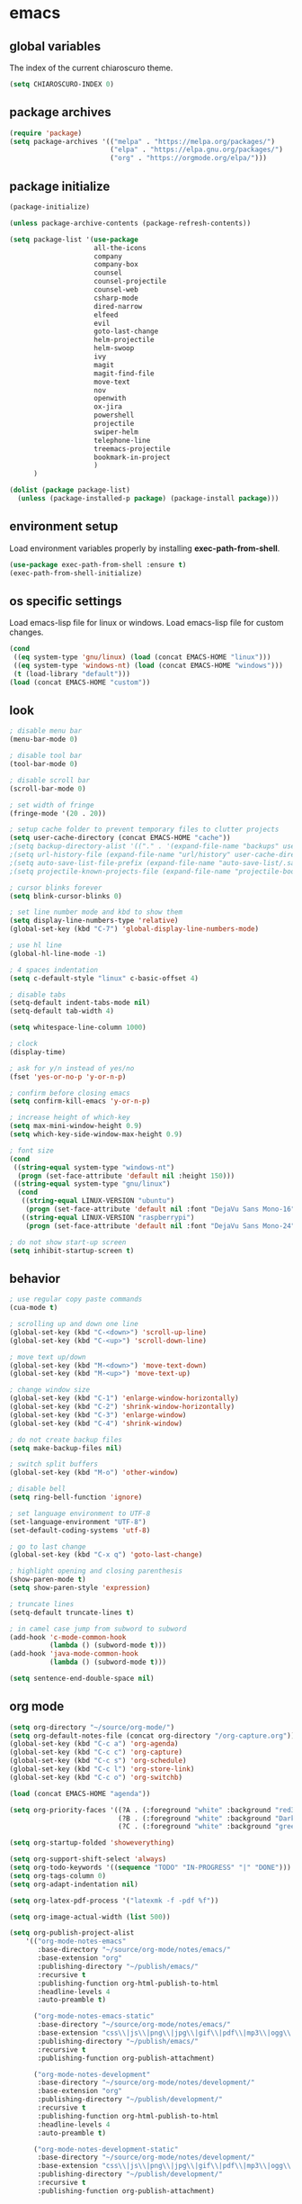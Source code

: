 * emacs
** global variables
The index of the current chiaroscuro theme.
#+BEGIN_SRC emacs-lisp
  (setq CHIAROSCURO-INDEX 0)
#+END_SRC
** package archives
#+BEGIN_SRC emacs-lisp
  (require 'package)
  (setq package-archives '(("melpa" . "https://melpa.org/packages/")
                           ("elpa" . "https://elpa.gnu.org/packages/")
                           ("org" . "https://orgmode.org/elpa/")))
#+END_SRC
** package initialize
#+BEGIN_SRC emacs-lisp
  (package-initialize)

  (unless package-archive-contents (package-refresh-contents))

  (setq package-list '(use-package
                       all-the-icons
                       company
                       company-box
                       counsel
                       counsel-projectile
                       counsel-web
                       csharp-mode
                       dired-narrow
                       elfeed
                       evil
                       goto-last-change
                       helm-projectile
                       helm-swoop
                       ivy
                       magit
                       magit-find-file
                       move-text
                       nov
                       openwith
                       ox-jira
                       powershell
                       projectile
                       swiper-helm
                       telephone-line
                       treemacs-projectile
                       bookmark-in-project
                       )
        )

  (dolist (package package-list)
    (unless (package-installed-p package) (package-install package)))
#+END_SRC
** environment setup
Load environment variables properly by installing *exec-path-from-shell*.
#+BEGIN_SRC emacs-lisp
  (use-package exec-path-from-shell :ensure t)
  (exec-path-from-shell-initialize)
#+END_SRC
** os specific settings
Load emacs-lisp file for linux or windows.
Load emacs-lisp file for custom changes.
#+BEGIN_SRC emacs-lisp
  (cond
   ((eq system-type 'gnu/linux) (load (concat EMACS-HOME "linux")))
   ((eq system-type 'windows-nt) (load (concat EMACS-HOME "windows")))
   (t (load-library "default")))
  (load (concat EMACS-HOME "custom"))
#+END_SRC
** look
#+BEGIN_SRC emacs-lisp
  ; disable menu bar
  (menu-bar-mode 0)

  ; disable tool bar
  (tool-bar-mode 0)

  ; disable scroll bar
  (scroll-bar-mode 0)

  ; set width of fringe
  (fringe-mode '(20 . 20))

  ; setup cache folder to prevent temporary files to clutter projects
  (setq user-cache-directory (concat EMACS-HOME "cache"))
  ;(setq backup-directory-alist '(("." . '(expand-file-name "backups" user-cache-directory))))
  ;(setq url-history-file (expand-file-name "url/history" user-cache-directory))
  ;(setq auto-save-list-file-prefix (expand-file-name "auto-save-list/.saves-" user-cache-directory))
  ;(setq projectile-known-projects-file (expand-file-name "projectile-bookmarks.eld" user-cache-directory))

  ; cursor blinks forever
  (setq blink-cursor-blinks 0)

  ; set line number mode and kbd to show them
  (setq display-line-numbers-type 'relative)
  (global-set-key (kbd "C-7") 'global-display-line-numbers-mode)

  ; use hl line
  (global-hl-line-mode -1)

  ; 4 spaces indentation
  (setq c-default-style "linux" c-basic-offset 4)

  ; disable tabs
  (setq-default indent-tabs-mode nil)
  (setq-default tab-width 4)

  (setq whitespace-line-column 1000)

  ; clock
  (display-time)

  ; ask for y/n instead of yes/no
  (fset 'yes-or-no-p 'y-or-n-p)

  ; confirm before closing emacs
  (setq confirm-kill-emacs 'y-or-n-p)

  ; increase height of which-key
  (setq max-mini-window-height 0.9)
  (setq which-key-side-window-max-height 0.9)

  ; font size
  (cond
   ((string-equal system-type "windows-nt")
    (progn (set-face-attribute 'default nil :height 150)))
   ((string-equal system-type "gnu/linux")
    (cond
     ((string-equal LINUX-VERSION "ubuntu")
      (progn (set-face-attribute 'default nil :font "DejaVu Sans Mono-16")))
     ((string-equal LINUX-VERSION "raspberrypi")
      (progn (set-face-attribute 'default nil :font "DejaVu Sans Mono-24"))))))

  ; do not show start-up screen
  (setq inhibit-startup-screen t)
#+END_SRC
** behavior
#+BEGIN_SRC emacs-lisp
  ; use regular copy paste commands
  (cua-mode t)

  ; scrolling up and down one line
  (global-set-key (kbd "C-<down>") 'scroll-up-line)
  (global-set-key (kbd "C-<up>") 'scroll-down-line)

  ; move text up/down
  (global-set-key (kbd "M-<down>") 'move-text-down)
  (global-set-key (kbd "M-<up>") 'move-text-up)

  ; change window size
  (global-set-key (kbd "C-1") 'enlarge-window-horizontally)
  (global-set-key (kbd "C-2") 'shrink-window-horizontally)
  (global-set-key (kbd "C-3") 'enlarge-window)
  (global-set-key (kbd "C-4") 'shrink-window)

  ; do not create backup files
  (setq make-backup-files nil)

  ; switch split buffers
  (global-set-key (kbd "M-o") 'other-window)

  ; disable bell
  (setq ring-bell-function 'ignore)

  ; set language environment to UTF-8
  (set-language-environment "UTF-8")
  (set-default-coding-systems 'utf-8)

  ; go to last change
  (global-set-key (kbd "C-x q") 'goto-last-change)

  ; highlight opening and closing parenthesis
  (show-paren-mode t)
  (setq show-paren-style 'expression)

  ; truncate lines
  (setq-default truncate-lines t)

  ; in camel case jump from subword to subword
  (add-hook 'c-mode-common-hook
            (lambda () (subword-mode t)))
  (add-hook 'java-mode-common-hook
            (lambda () (subword-mode t)))

  (setq sentence-end-double-space nil)
#+END_SRC
** org mode
#+BEGIN_SRC emacs-lisp
  (setq org-directory "~/source/org-mode/")
  (setq org-default-notes-file (concat org-directory "/org-capture.org"))
  (global-set-key (kbd "C-c a") 'org-agenda)
  (global-set-key (kbd "C-c c") 'org-capture)
  (global-set-key (kbd "C-c s") 'org-schedule)
  (global-set-key (kbd "C-c l") 'org-store-link)
  (global-set-key (kbd "C-c o") 'org-switchb)

  (load (concat EMACS-HOME "agenda"))

  (setq org-priority-faces '((?A . (:foreground "white" :background "red3"        :weight 'bold))
                             (?B . (:foreground "white" :background "DarkOrange1" :weight 'bold))
                             (?C . (:foreground "white" :background "green4"      :weight 'bold))))

  (setq org-startup-folded 'showeverything)

  (setq org-support-shift-select 'always)
  (setq org-todo-keywords '((sequence "TODO" "IN-PROGRESS" "|" "DONE")))
  (setq org-tags-column 0)
  (setq org-adapt-indentation nil)

  (setq org-latex-pdf-process '("latexmk -f -pdf %f"))

  (setq org-image-actual-width (list 500))

  (setq org-publish-project-alist
      '(("org-mode-notes-emacs"
         :base-directory "~/source/org-mode/notes/emacs/"
         :base-extension "org"
         :publishing-directory "~/publish/emacs/"
         :recursive t
         :publishing-function org-html-publish-to-html
         :headline-levels 4
         :auto-preamble t)

        ("org-mode-notes-emacs-static"
         :base-directory "~/source/org-mode/notes/emacs/"
         :base-extension "css\\|js\\|png\\|jpg\\|gif\\|pdf\\|mp3\\|ogg\\|swf"
         :publishing-directory "~/publish/emacs/"
         :recursive t
         :publishing-function org-publish-attachment)

        ("org-mode-notes-development"
         :base-directory "~/source/org-mode/notes/development/"
         :base-extension "org"
         :publishing-directory "~/publish/development/"
         :recursive t
         :publishing-function org-html-publish-to-html
         :headline-levels 4
         :auto-preamble t)

        ("org-mode-notes-development-static"
         :base-directory "~/source/org-mode/notes/development/"
         :base-extension "css\\|js\\|png\\|jpg\\|gif\\|pdf\\|mp3\\|ogg\\|swf"
         :publishing-directory "~/publish/development/"
         :recursive t
         :publishing-function org-publish-attachment)

        ("org" :components ("org-mode-notes-emacs"
                            "org-mode-notes-emacs-static"
                            "org-mode-notes-development"
                            "org-mode-notes-development-static"))))
#+END_SRC
** evil
#+BEGIN_SRC emacs-lisp
  (use-package evil)
  (require 'evil)
  (evil-mode 1)

  (evil-set-initial-state 'Info-mode 'emacs)
  (setq-default evil-default-state 'emacs)

  (use-package telephone-line)
  (require 'telephone-line)

  (setq telephone-line-primary-left-separator    'telephone-line-flat
        telephone-line-secondary-left-separator  'telephone-line-flat
        telephone-line-primary-right-separator   'telephone-line-flat
        telephone-line-secondary-right-separator 'telephone-line-flat)

  (setq telephone-line-evil-use-short-tag t)

  (setq telephone-line-lhs
      '((evil  . (telephone-line-evil-tag-segment))
        (nil   . (telephone-line-buffer-segment))
        (nil   . (telephone-line-vc-segment
                  telephone-line-erc-modified-channels-segment))
        (nil   . (telephone-line-projectile-segment))))

  (setq telephone-line-rhs
      '((nil   . (telephone-line-misc-info-segment))
        (nil   . (telephone-line-major-mode-segment))
        (nil   . (telephone-line-airline-position-segment))))

  ; all configurations must be set before this line
  ; https://github.com/dbordak/telephone-line/blob/master/examples.org
  (telephone-line-mode 1)
#+END_SRC
** mode line
#+BEGIN_SRC emacs-lisp
  (require 'hide-mode-line)
#+END_SRC
** projectile
#+BEGIN_SRC emacs-lisp
  (use-package projectile)

  (unless (package-installed-p 'projectile)
  (package-install 'projectile))

  (require 'projectile)
  (setq projectile-indexing-method 'alien)
  (projectile-global-mode)
  (projectile-mode t)
  (global-set-key (kbd "C-x p") 'helm-projectile-switch-project)
  (global-set-key (kbd "C-x o") 'helm-projectile-find-file)
  (define-key projectile-mode-map (kbd "C-c p") 'projectile-command-map)
#+END_SRC
** helm
#+BEGIN_SRC emacs-lisp
  (use-package helm
    :ensure t
    :init
    (helm-mode t)
    (progn (setq helm-buffers-fuzzy-matching t))
    :bind
    (("M-x" . helm-M-x))
    (("C-c k r" . helm-show-kill-ring))
    (("C-c h" . helm-grep-do-git-grep))
    (("C-r"   . helm-swoop))
    (("C-c b" . helm-buffers-list))
    (("C-c r" . helm-bookmarks))
    (("C-c i" . helm-mini))
    (("C-c q" . helm-info)))
#+END_SRC
** helm-projectile
#+BEGIN_SRC emacs-lisp
  (require 'helm-projectile)
  (helm-projectile-on)
#+END_SRC
** dired
#+BEGIN_SRC emacs-lisp
  ; dired move up folder with "b"
  (add-hook 'dired-mode-hook
            (lambda ()
              (define-key dired-mode-map (kbd "b")
                          (lambda () (interactive) (find-alternate-file "..")))))

  (use-package dired-narrow
    :ensure t
    :config
    (bind-key "C-x f" #'dired-narrow-fuzzy))
  (require 'dired-narrow)
#+END_SRC
** lsp
*** Company
Complete anything aka Company provides auto-completion.
Company-capf is enabled by default when you start LSP on a project.
You can also invoke ~M-x company-capf~ to enable capf (completion at point function).
#+BEGIN_SRC emacs-lisp
  (use-package company
    :ensure t)
  (use-package company-box
    :ensure t)
  (company-mode t)
  (require 'company-box)
  (add-hook 'company-mode-hook 'company-box-mode)

;  (setq company-box-backends-colors
;  '((company-yasnippet . (:all "red" :selected (:background "red" :foreground "black")))))

  (setq company-box-backends-colors
  '((company-yasnippet . (:all ,text-2 :selected (:background "green" :foreground ,text-3)))))
#+END_SRC
*** Yasnippet
Yasnippet is a template system for Emacs.
It allows you to type abbreviation and complete the associated text.
#+BEGIN_SRC emacs-lisp
  (use-package yasnippet
    :config (yas-global-mode))
  (use-package yasnippet-snippets
    :ensure t)
  (setq yas-snippet-dirs '("~/.emacs.d/snippets"))
#+END_SRC

E.g. In java mode, if you type ~pr~ and hit ~<TAB>~ it should complete to ~System.out.println("text");~

To create a new snippet you can use ~yas-new-snippet~ command.
*** FlyCheck
FlyCheck checks for errors in code at run-time.
#+BEGIN_SRC emacs-lisp
  (use-package flycheck
    :ensure t
    :init (global-flycheck-mode))
#+END_SRC
*** Dap Mode
Emacs Debug Adapter Protocol aka DAP Mode allows us to debug your program.
Below we will integrate ~dap-mode~ with ~dap-hydra~.
~Dap-hydra~ shows keys you can use to enable various options and jump through code at runtime.
After we install dap-mode we will also install ~dap-java~.
#+BEGIN_SRC emacs-lisp
  (use-package dap-mode
    :ensure t
    :after (lsp-mode)
    :functions dap-hydra/nil
    :config
    (require 'dap-java)
    :bind (:map lsp-mode-map
                ("<f5>" . dap-debug)
                ("M-<f5>" . dap-hydra))
    :hook ((dap-mode . dap-ui-mode)
           (dap-session-created . (lambda (&_rest) (dap-hydra)))
           (dap-terminated . (lambda (&_rest) (dap-hydra/nil)))))

  (use-package dap-java :ensure nil)
#+END_SRC
*** Treemacs
Treemacs provides UI elements used for LSP UI.
Let's install lsp-treemacs and its dependency treemacs.
We will also assign ~M-9~ to show error list.
#+BEGIN_SRC emacs-lisp
  (use-package lsp-treemacs
    :after (lsp-mode treemacs)
    :ensure t
    :commands lsp-treemacs-errors-list
    :bind (:map lsp-mode-map
                ("M-9" . lsp-treemacs-errors-list)))

  (use-package treemacs
    :ensure t
    :commands (treemacs)
    :after (lsp-mode))

  (setq treemacs-no-png-images t)
  (treemacs-project-follow-mode t)
#+END_SRC
*** LSP UI
LSP UI is used in various packages that require UI elements in LSP.
E.g. ~lsp-ui-flycheck-list~ opens a window where you can see various coding errors while you code.
You can use ~C-c l T~ to toggle several UI elements.
We have also remapped some of the xref-find functions, so that we can easily jump around between symbols using ~M-.~, ~M-,~ and ~M-?~ keys.
#+BEGIN_SRC emacs-lisp
  (use-package lsp-ui
    :ensure t
    :after (lsp-mode)
    :bind (:map lsp-ui-mode-map
                ([remap xref-find-definitions] . lsp-ui-peek-find-definitions)
                ([remap xref-find-references] . lsp-ui-peek-find-references))
    :init (setq lsp-ui-doc-delay 1.5
                lsp-ui-doc-position 'bottom
                lsp-ui-doc-max-width 100))
#+END_SRC
Go through this [[https://github.com/emacs-lsp/lsp-ui/blob/master/lsp-ui-doc.el][link]] to see what other parameters are provided.
*** Helm LSP
Helm-lsp provides various functionality to work with the code.
E.g. code actions like adding *getter, setter, toString*, refactoring etc.
You can use ~helm-lsp-workspace-symbol~ to find various symbols (classes) within your workspace.
LSP's built in symbol explorer uses ~xref-find-apropos~ to provide symbol navigation.
Below we will replace that with helm version.
After that you can use ~C-c l g a~ to find workspace symbols in a more intuitive way.
#+BEGIN_SRC emacs-lisp
  (use-package helm-lsp
    :ensure t
    :after (lsp-mode)
    :commands (helm-lsp-workspace-symbol)
    :init (define-key lsp-mode-map [remap xref-find-apropos] #'helm-lsp-workspace-symbol))
#+END_SRC
*** Install LSP Package
Let's install the main package for lsp.
Here we will integrate lsp with which-key.
This way, when we type the prefix key ~C-c l~ we get additional help for completing the command.
#+BEGIN_SRC emacs-lisp
  (use-package lsp-mode
    :ensure t
    :hook ((lsp-mode . lsp-enable-which-key-integration)
           (java-mode . #'lsp-deferred))
    :init (setq lsp-keymap-prefix "C-c l"              ; this is for which-key integration documentation, need to use lsp-mode-map
                lsp-enable-file-watchers nil
                read-process-output-max (* 1024 1024)  ; 1 mb
                lsp-completion-provider :capf
                lsp-idle-delay 0.500)
    :config (setq lsp-intelephense-multi-root nil) ; don't scan unnecessary projects
    (with-eval-after-load 'lsp-intelephense
      (setf (lsp--client-multi-root (gethash 'iph lsp-clients)) nil))
    (define-key lsp-mode-map (kbd "C-c l") lsp-command-map))
#+END_SRC
You can start LSP server in a java project by using ~C-c l s s~.
Once you type ~C-c l~ ~which-key~ package should guide you through rest of the options.
In above setting I have added some memory management settings as suggested in [[https://emacs-lsp.github.io/lsp-mode/page/performance/][this guide]].
Change them to higher numbers, if you find *lsp-mode* sluggish in your computer.
*** LSP Java
This is the package that handles server installation and session management.
#+BEGIN_SRC  emacs-lisp
  (use-package lsp-java
    :ensure t
    :config (add-hook 'java-mode-hook 'lsp))

  (require 'lsp-java)
  (add-hook 'java-mode-hook #'lsp)

  (condition-case nil
      (require 'use-package)
    (file-error
     (require 'package)
     (add-to-list 'package-archives '("melpa" . "http://melpa.org/packages/"))
     (package-initialize)
     (package-refresh-contents)
     (package-install 'use-package)
     (setq use-package-always-ensure t)
     (require 'use-package)))

  (use-package projectile)
  (use-package flycheck)
  (use-package yasnippet :config (yas-global-mode))

  (use-package lsp-mode
    :hook ((lsp-mode . lsp-enable-which-key-integration))
    :config (setq lsp-completion-enable-additional-text-edit nil))
  (use-package hydra)
  (use-package company)
  (use-package company-box)
  (use-package lsp-ui)
  (use-package which-key :config (which-key-mode))
  (use-package lsp-java :config (add-hook 'java-mode-hook 'lsp))
  (use-package dap-mode :after lsp-mode :config (dap-auto-configure-mode))
  (use-package dap-java :ensure nil)
  (use-package helm-lsp)
  (use-package helm
    :config (helm-mode))
  (use-package lsp-treemacs)

  ; show nice unit test results
  (add-hook 'compilation-filter-hook
            (lambda() (ansi-color-apply-on-region (point-min) (point-max))))
#+END_SRC

#+BEGIN_SRC  emacs-lisp
  (setq lsp-print-io t)

  ; https://emacs-lsp.github.io/lsp-mode/tutorials/how-to-turn-off/
  (setq lsp-modeline-code-actions-enable nil)
  (setq lsp-headerline-breadcrumb-enable nil)
#+END_SRC
** lsp c++
#+BEGIN_SRC emacs-lisp
  (use-package lsp-mode
    :hook ((c++-mode . lsp)))
  (use-package lsp-ui
    :commands lsp-ui-mode)
#+END_SRC
** lsp python
#+BEGIN_SRC emacs-lisp
  (use-package lsp-mode
    :hook ((python-mode . lsp)))
  (use-package lsp-ui
    :commands lsp-ui-mode)
#+END_SRC
** bookmarks
#+BEGIN_SRC emacs-lisp
  (use-package bm
    :ensure t
    :demand t
    :init (setq bm-restore-repository-on-load t) ; restore on load (even before you require bm)
    :config
    (setq bm-cycle-all-buffers nil) ; Allow cross-buffer 'next'
    (setq bm-repository-file "~/.emacs.d/bm-repository") ; where to store persistant files
    (setq-default bm-buffer-persistence t) ; save bookmarks
    (add-hook 'after-init-hook 'bm-repository-load) ; Loading the repository from file when on start up.
    (add-hook 'kill-buffer-hook #'bm-buffer-save) ; Saving bookmarks
    (add-hook 'kill-emacs-hook #'(lambda nil
                                   (bm-buffer-save-all)
                                   (bm-repository-save))) ; Saving the repository to file when on exit. kill-buffer-hook is not called when Emacs is killed, so we must save all bookmarks first.
    (add-hook 'after-save-hook #'bm-buffer-save) ; The 'after-save-hook' is not necessary to use to achieve persistence, but it makes the bookmark data in repository more in sync with the file state.
    (add-hook 'find-file-hooks   #'bm-buffer-restore) ; Restoring bookmarks
    (add-hook 'after-revert-hook #'bm-buffer-restore) ; Restoring bookmarks
    (add-hook 'vc-before-checkin-hook #'bm-buffer-save)
    ; The 'after-revert-hook' is not necessary to use to achieve persistence,
    ; but it makes the bookmark data in repository more in sync with the file
    ; state. This hook might cause trouble when using packages
    ; that automatically reverts the buffer (like vc after a check-in).
    ; This can easily be avoided if the package provides a hook that is
    ; called before the buffer is reverted (like `vc-before-checkin-hook').
    ; Then new bookmarks can be saved before the buffer is reverted.
    ; Make sure bookmarks is saved before check-in (and revert-buffer)
    :bind (("C-%" . bm-next)
           ;("C-^" . bm-previous)
           ("C-&" . bm-show-all)))
  (require 'helm-bm)
  (global-set-key (kbd "C-*") 'helm-bm)
  (global-set-key (kbd "C-!") 'bookmark-bmenu-list)
  (global-set-key (kbd "C-$") 'my:set-bookmark)
  (global-set-key (kbd "C-(") 'my:remove-bookmarks)

  (defun my:set-bookmark()
    (interactive)
    (bm-toggle)
    ;(bookmark-delete 'get-buffer)
    (bookmark-set ""))

  (defun my:remove-bookmarks()
    (interactive)
    ;(bookmark-delete-all)
    (bm-remove-all-all-buffers))

  (use-package bookmark-in-project
    :commands (bookmark-in-project-jump
               bookmark-in-project-jump-next
               bookmark-in-project-jump-previous
               bookmark-in-project-delete-all)

    ;; Example key bindings.
    :bind (("M-n" . bookmark-in-project-jump-next)
           ("M-p" . bookmark-in-project-jump-previous)
           ("M-*" . bookmark-in-project-toggle)
           ("M-b" . bookmark-in-project-jump)))
#+END_SRC
** magit
#+BEGIN_SRC emacs-lisp
  (use-package magit)
  (use-package magit-find-file)
  (with-eval-after-load 'magit-mode
    (add-hook 'after-save-hook 'magit-after-save-refresh-status t))

;  (setq magit-display-buffer-function
;        (lambda (buffer)
;          (display-buffer buffer '(display-buffer-same-window))))

;  (defun magit-display-buffer-traditional (buffer)
;    "Display BUFFER the way this has traditionally been done."
;    (display-buffer
;     buffer (if (and (derived-mode-p 'magit-mode)
;                     (not (memq (with-current-buffer buffer major-mode)
;                                '(magit-process-mode
;                                  magit-revision-mode
;                                  magit-diff-mode
;                                  magit-stash-mode))))
;                                  ;magit-status-mode))))
;                '(display-buffer-same-window)
;              nil)))
#+END_SRC
** eww
#+BEGIN_SRC emacs-lisp
  (setq browse-url-browser-function 'eww-browse-url ; Use eww as the default browser
        shr-use-fonts  nil ; No special fonts
        shr-use-colors nil ; No colors
        eww-search-prefix "https://wiby.me/?q=") ; Use another engine for searching
 #+END_SRC
** company
#+BEGIN_SRC emacs-lisp
  (add-hook 'after-init-hook 'global-company-mode)
#+END_SRC
** nov
#+BEGIN_SRC emacs-lisp
  (defun my:nov-visual-line-mode()
    (interactive)
    (visual-line-mode))

  (add-hook 'nov-mode-hook 'my:nov-visual-line-mode)
#+END_SRC
** engine mode
#+BEGIN_SRC emacs-lisp
;(require 'engine-mode)
;(engine-mode t)

;(defengine duckduckgo
;  "https://duckduckgo.com/?q=%s"
;  :keybinding "d")

;(defengine google
;  "http://www.google.com/search?ie=utf-8&oe=utf-8&q=%s"
;  :keybinding "g")

;(defengine google-images
;  "http://www.google.com/images?hl=en&source=hp&biw=1440&bih=795&gbv=2&aq=f&aqi=&aql=&oq=&q=%s"
;  :keybinding "i")

;(defengine google-maps
;  "http://maps.google.com/maps?q=%s"
;  :keybinding "m")

;(defengine stack-overflow
;  "https://stackoverflow.com/search?q=%s"
;  :keybinding "o")

;(defengine wikipedia
;  "http://www.wikipedia.org/search-redirect.php?language=en&go=Go&search=%s"
;  :keybinding "w")

;(defengine youtube
;  "http://www.youtube.com/results?aq=f&oq=&search_query=%s"
;  :keybinding "y")
#+END_SRC
** openwith
#+BEGIN_SRC emacs-lisp
  (require 'openwith)
  (openwith-mode t)
  (setq openwith-associations
        (list (list (openwith-make-extension-regexp '("pdf")) "qpdfview" '(file))
              (list (openwith-make-extension-regexp '("avi" "mp3" "mp4" "wav")) "vlc" '(file))
              (list (openwith-make-extension-regexp '("cr2")) "rawtherapee" '(file))
              (list (openwith-make-extension-regexp '("sln")) "C:\\Program Files\\Microsoft Visual Studio\\2022\\Professional\\Common7\\IDE\\devenv.exe" '(file))))
#+END_SRC
** winner mode
#+BEGIN_SRC emacs-lisp
  (when (fboundp 'winner-mode)
    (winner-mode t))
#+END_SRC
** ido
#+BEGIN_SRC emacs-lisp
  (setq ido-enable-flex-matching t)
  (ido-mode t)
#+END_SRC
** windows
#+BEGIN_SRC emacs-lisp
  (use-package powershell)
  (require 'powershell)

  (use-package csharp-mode)
  (require 'csharp-mode)
#+END_SRC
** clock
#+BEGIN_SRC emacs-lisp
  (setq display-time-world-list '(("Europe/Vienna" "Graz")))
#+END_SRC
** elfeed
#+BEGIN_SRC emacs-lisp
  (require 'elfeed)
  (setq elfeed-feeds '(("https://www.comicsrss.com/rss/dilbert.rss" comics dilbert)
                       ("https://www.comicsrss.com/rss/garfield.rss" comics garfield)
                       ("https://www.comicsrss.com/rss/peanuts.rss" comics peanuts)
                       ("https://rss.orf.at/news.xml" news orf)
                       ("https://rss.orf.at/steiermark.xml" news orf steiermark)
                       ("https://rss.orf.at/science.xml" news orf science)
                       ("https://rss.orf.at/sport.xml" news orf sport)
                       ("https://rss.orf.at/help.xml" news orf help)
                       ("https://rss.orf.at/oe3.xml" news orf oe3)
                       ("https://rss.orf.at/fm4.xml" news orf fm4)
                       ("https://www.derstandard.at/rss" derstandard)
                       ("https://www.derstandard.at/rss/international" derstandard international)
                       ("https://www.derstandard.at/rss/inland" derstandard inland)
                       ("https://www.derstandard.at/rss/web" derstandard web)
                       ("https://www.derstandard.at/rss/live" derstandard live)
  ))
#+END_SRC
** counsel-web
#+BEGIN_SRC emacs-lisp
  (require 'counsel-web)

  (defvar counsel-web-map
    (let ((map (make-sparse-keymap "counsel-web")))
      (define-key map (kbd "w") #'counsel-web-suggest)
      (define-key map (kbd "s") #'counsel-web-search)
      (define-key map (kbd ".") #'counsel-web-thing-at-point) map))
  (global-set-key (kbd "C-c w") counsel-web-map)
#+END_SRC
** counsel-projectile
#+BEGIN_SRC emacs-lisp
  (require 'counsel-projectile)
  (use-package counsel-projectile)
  (counsel-projectile-mode t)
#+END_SRC
** ivy
#+BEGIN_SRC emacs-lisp
  (setq ivy-height 15)
#+END_SRC
** gnus
#+BEGIN_SRC emacs-lisp
;; {{ If you'd like to compose mail outside of Gnus, below code should be moved into "~/.emacs.d/init.el",
;; Personal Information
(setq user-full-name "Albert Likaj"
      user-mail-address "dagobah123@gmx.net")

;; Send email through SMTP
(setq message-send-mail-function 'smtpmail-send-it
      smtpmail-default-smtp-server "mail.gmx.net"
      smtpmail-smtp-service 587
      smtpmail-local-domain "dagobah123@gmx.net")

;; auto-complete emacs address using bbdb command, optional
;(add-hook 'message-mode-hook
;          '(lambda ()
;             (flyspell-mode t)
;             (local-set-key (kbd "TAB") 'bbdb-complete-name)))
;; }}

(require 'nnir)

;; Please note mail folders in `gnus-select-method' have NO prefix like "nnimap+hotmail:" or "nnimap+gmail:"
(setq gnus-select-method '(nntp "news.gwene.org")) ;; Read feeds/atom through gwene

;; ask encryption password once
(setq epa-file-cache-passphrase-for-symmetric-encryption t)

(add-to-list 'gnus-secondary-select-methods
             '(nnimap "gmx"
                      (nnimap-address "imap.gmx.net")
                      (nnimap-server-port 993)
                      (nnimap-stream ssl)
                      (nnir-search-engine imap)
                      (nnmail-expiry-wait 90)))

;; @see http://gnus.org/manual/gnus_397.html
;(add-to-list 'gnus-secondary-select-methods
;             '(nnimap "gmail"
;                      (nnimap-address "imap.gmail.com")
;                      (nnimap-server-port 993)
;                      (nnimap-stream ssl)
;                      (nnir-search-engine imap)
;                      ; @see http://www.gnu.org/software/emacs/manual/html_node/gnus/Expiring-Mail.html
;                      ;; press 'E' to expire email
;                      (nnmail-expiry-target "nnimap+gmail:[Gmail]/Trash")
;                      (nnmail-expiry-wait 90)))

;; OPTIONAL, the setup for Microsoft Hotmail
;(add-to-list 'gnus-secondary-select-methods
;             '(nnimap "hotmail"
;                      (nnimap-address "imap-mail.outlook.com")
;                      (nnimap-server-port 993)
;                      (nnimap-stream ssl)
;                      (nnir-search-engine imap)
;                      (nnmail-expiry-wait 90)))

(setq gnus-thread-sort-functions
      '(gnus-thread-sort-by-most-recent-date
        (not gnus-thread-sort-by-number)))

; NO 'passive
(setq gnus-use-cache t)

;; {{ press "o" to view all groups
(defun my-gnus-group-list-subscribed-groups ()
  "List all subscribed groups with or without un-read messages"
  (interactive)
  (gnus-group-list-all-groups 5))

(define-key gnus-group-mode-map
  ;; list all the subscribed groups even they contain zero un-read messages
  (kbd "o") 'my-gnus-group-list-subscribed-groups)
;; }}

;; BBDB: Address list
;(add-to-list 'load-path "/where/you/place/bbdb/")
;(require 'bbdb)
;(bbdb-initialize 'message 'gnus 'sendmail)
;(add-hook 'gnus-startup-hook 'bbdb-insinuate-gnus)
;(setq bbdb/mail-auto-create-p t
;      bbdb/news-auto-create-p t)

;; Fetch only part of the article if we can.
;; I saw this in someone's .gnus
(setq gnus-read-active-file 'some)

;; open attachment
(eval-after-load 'mailcap
  '(progn
     (cond
      ;; on macOS, maybe change mailcap-mime-data?
      ((eq system-type 'darwin))
      ;; on Windows, maybe change mailcap-mime-data?
      ((eq system-type 'windows-nt))
      (t
       ;; Linux, read ~/.mailcap
       (mailcap-parse-mailcaps)))))

;; Tree view for groups.
(add-hook 'gnus-group-mode-hook 'gnus-topic-mode)

;; Threads!  I hate reading un-threaded email -- especially mailing
;; lists.  This helps a ton!
(setq gnus-summary-thread-gathering-function 'gnus-gather-threads-by-subject)

;; Also, I prefer to see only the top level message.  If a message has
;; several replies or is part of a thread, only show the first message.
;; `gnus-thread-ignore-subject' will ignore the subject and
;; look at 'In-Reply-To:' and 'References:' headers.
(setq gnus-thread-hide-subtree t)
(setq gnus-thread-ignore-subject t)

;; Read HTML mail:
;; You need install the command line web browser 'w3m' and Emacs plugin 'w3m'
;; manually. It specify the html render as w3m so my setup works on all versions
;; of Emacs.
;;
;; Since Emacs 24+, a default html rendering engine `shr' is provided:
;;   - It works out of box without any cli program dependency or setup
;;   - It can render html color
;; So below line is optional.
(setq mm-text-html-renderer 'w3m) ; OPTIONAL

;; http://www.gnu.org/software/emacs/manual/html_node/gnus/_005b9_002e2_005d.html
(setq gnus-use-correct-string-widths nil)

;; Sample on how to organize mail folders.
;; It's dependent on `gnus-topic-mode'.
(eval-after-load 'gnus-topic
  '(progn
     (setq gnus-message-archive-group '((format-time-string "sent.%Y")))
     (setq gnus-server-alist '(("archive" nnfolder "archive" (nnfolder-directory "~/Mail/archive")
                                (nnfolder-active-file "~/Mail/archive/active")
                                (nnfolder-get-new-mail nil)
                                (nnfolder-inhibit-expiry t))))

     ;; "Gnus" is the root folder, and there are three mail accounts, "misc", "hotmail", "gmail"
     (setq gnus-topic-topology '(("Gnus" visible)
                                 (("misc" visible))
                                 ;(("hotmail" visible nil nil))
                                 ;(("gmail" visible nil nil))))
                                 (("gmx" visible nil nil))))

     ;; each topic corresponds to a public imap folder
     (setq gnus-topic-alist '(
                              ("gmx" ; the key of topic
                               "nnimap+gmx:Inbox"
                               "nnimap+gmx:Drafts"
                               "nnimap+gmx:Sent"
                               "nnimap+gmx:Junk"
                               "nnimap+gmx:Deleted")
                              ;("hotmail" ; the key of topic
                              ; "nnimap+hotmail:Inbox"
                              ; "nnimap+hotmail:Drafts"
                              ; "nnimap+hotmail:Sent"
                              ; "nnimap+hotmail:Junk"
                              ; "nnimap+hotmail:Deleted")
                              ;("gmail" ; the key of topic
                              ; "nnimap+gmail:INBOX"
                              ; "nnimap+gmail:[Gmail]/Sent Mail"
                              ; "nnimap+gmail:[Gmail]/Trash"
                              ; "nnimap+gmail:Drafts")
                              ("misc" ; the key of topic
                               "nnfolder+archive:sent.2018"
                               "nnfolder+archive:sent.2019"
                               "nndraft:drafts")
                              ("Gnus")))

     ;; see latest 200 mails in topic then press Enter on any group
     ;(gnus-topic-set-parameters "gmail" '((display . 200)))
     ;(gnus-topic-set-parameters "hotmail" '((display . 200)))
     (gnus-topic-set-parameters "gmx" '((display . 200)))
))
#+END_SRC
** custom functions
#+BEGIN_SRC emacs-lisp
  (defun my:duplicate-line()
    (interactive)
    (move-beginning-of-line 1)
    (kill-line)
    (yank)
    (open-line 1)
    (next-line 1)
    (yank))

  (defun eww-new()
    (interactive)
    (let ((url (read-from-minibuffer "Enter URL or keywords: ")))
      (switch-to-buffer (generate-new-buffer "eww"))
      (eww-mode)
      (eww url)))

  (defun my:copy-line-at-point()
    (interactive)
    (move-beginning-of-line 1)
    (kill-line)
    (yank))

  (defun my:trim-whitespace()
    (interactive)
    (move-beginning-of-line 1)
    (fixup-whitespace))

  (defvar java-function-regexp
    (concat
     "^[ \t]*"                                   ; leading white space
     "\\(public\\|private\\|protected\\|"        ; some of these 8 keywords
     "abstract\\|final\\|static\\|"
     "synchronized\\|native"
     "\\|override"                               ; C# support
     "\\|[ \t\n\r]\\)*"                          ; or whitespace
     "[a-zA-Z0-9_$]+"                            ; return type
     "[ \t\n\r]*[[]?[]]?"                        ; (could be array)
     "[ \t\n\r]+"                                ; whitespace
     "\\([a-zA-Z0-9_$]+\\)"                      ; the name we want!
     "[ \t\n\r]*"                                ; optional whitespace
     "("                                         ; open the param list
     "\\([ \t\n\r]*"                             ; optional whitespace
     "\\<[a-zA-Z0-9_$]+\\>"                      ; typename
     "[ \t\n\r]*[[]?[]]?"                        ; (could be array)
     "[ \t\n\r]+"                                ; whitespace
     "\\<[a-zA-Z0-9_$]+\\>"                      ; variable name
     "[ \t\n\r]*[[]?[]]?"                        ; (could be array)
     "[ \t\n\r]*,?\\)*"                          ; opt whitespace and comma
     "[ \t\n\r]*"                                ; optional whitespace
     ")"                                         ; end the param list
     ))

  (defun my:next-java-method()
    (interactive)
    (re-search-forward java-function-regexp nil t)
    (recenter))

  (defun my:prev-java-method()
    (interactive)
    (re-search-backward java-function-regexp nil t)
    (recenter))

  (defvar next-method-regexp "\\(class\\|def\\|public\\|private\\|protected\\|defun\\|defvar\\|[a-zA-Z0-9_$]+(\\)")

  (defun my:next-method()
    (interactive)
    (re-search-forward next-method-regexp nil t)
    (recenter))

  (defun my:prev-method()
    (interactive)
    (re-search-backward next-method-regexp nil t)
    (recenter))

  (defun my:previous-link-center()
    (interactive)
    (Info-prev-reference)
    (recenter))

  (defun my:next-link-center()
    (interactive)
    (Info-next-reference)
    (recenter))

  (defun my:agenda-view()
    (interactive)
    (org-agenda t "a")
    (org-agenda-day-view)
    (delete-other-windows)
    (org-agenda-redo-all))

  (defun my:helm-grep-do-git-grep()
    (interactive)
    (let ((current-prefix-arg 4))
    (call-interactively 'helm-grep-do-git-grep)))

  (defun my:replace-umlauts()
    (interactive)
    (beginning-of-buffer)
    (while (search-forward "ae" nil t)
      (replace-match "ä" nil t))
    (beginning-of-buffer)
    (while (search-forward "oe" nil t)
      (replace-match "ö" nil t))
    (beginning-of-buffer)
    (while (search-forward "ue" nil t)
      (replace-match "ü" nil t)))

  (defun my:umlaut-a()
    (interactive)
    (insert "ä"))
  (global-set-key (kbd "C-c k a") 'my:umlaut-a)

  (defun my:umlaut-o()
    (interactive)
    (insert "ö"))
  (global-set-key (kbd "C-c k o") 'my:umlaut-o)

  (defun my:umlaut-u()
    (interactive)
    (insert "ü"))
  (global-set-key (kbd "C-c k u") 'my:umlaut-u)

  (defun my:umlaut-s()
    (interactive)
    (insert "ß"))
  (global-set-key (kbd "C-c k s") 'my:umlaut-s)

  (defun my:get-filename()
    (interactive)
    (dired-jump)
    (dired-copy-filename-as-kill)
    (kill-this-buffer))
  (global-set-key (kbd "C-x y") 'my:get-filename)

  (defun my:projectile-magit()
    (interactive)
    (projectile-vc)
    (delete-other-windows))
  (global-set-key (kbd "C-c v") 'my:projectile-magit)

  (defun my:magit-log()
    (interactive)
    (magit-log-current nil nil nil)
    (delete-other-windows))
  (global-set-key (kbd "C-c L") 'my:magit-log)

  (defun my:new-line()
    (interactive)
    (move-end-of-line nil)
    (newline)
    (c-indent-line-or-region))
  (global-set-key (kbd "C-c n") 'my:new-line)
#+END_SRC
** key bindings, kbd
#+BEGIN_SRC emacs-lisp
  (global-set-key (kbd "<f10>") 'tmm-menubar)
  (global-set-key (kbd "C-x q") 'goto-last-change)
  (global-set-key (kbd "C-<next>") 'next-buffer)
  (global-set-key (kbd "C-<prior>") 'previous-buffer)
  (global-set-key (kbd "C-x g") 'magit-status)
  (global-set-key (kbd "C-x p") 'projectile-switch-project)
  (global-set-key (kbd "C-x o") 'projectile-find-file)
  (global-set-key (kbd "C-x d") 'my:duplicate-line)
  (global-set-key (kbd "<C-iso-lefttab>") 'my:previous-link-center)
  (global-set-key (kbd "<C-tab>") 'completion-at-point)
  (global-set-key (kbd "C-c m") 'my:agenda-view)
  (global-set-key (kbd "C-S-<up>") 'my:prev-java-method)
  (global-set-key (kbd "C-S-<down>") 'my:next-java-method)
  (global-set-key (kbd "C-9") 'helm-imenu)
  (global-set-key (kbd "C-0") 'treemacs)
  (global-set-key (kbd "C-=") 'lsp-headerline-breadcrumb-mode)
  (global-set-key (kbd "C-`") 'my:helm-grep-do-git-grep)
  (global-set-key (kbd "C-8") 'whitespace-mode)
  (global-set-key (kbd "C-x t") 'bookmark-bmenu-list)
  (global-set-key (kbd "C-x 5 5") 'magit-blame)
  (global-set-key (kbd "C-x 5 6") 'magit-log-buffer-file)
  (global-set-key (kbd "C-<escape>") 'evil-mode)
  (global-set-key (kbd "C-'") 'treemacs-increase-width)
  (global-set-key (kbd "C-;") 'treemacs-decrease-width)
  (global-set-key (kbd "M-m") 'xref-pop-marker-stack)
  (global-set-key (kbd "M-,") 'xref-find-definitions)
  (global-set-key (kbd "M-n") 'evil-first-non-blank)
  (global-set-key (kbd "C-x w") 'overwrite-mode)
  (global-set-key (kbd "C-c y") 'my:copy-line-at-point)
  (global-set-key (kbd "C-c t") 'my:trim-whitespace)
  (global-set-key (kbd "C-c j") 'company-yasnippet)
  (global-set-key (kbd "C-c SPC") 'company-complete)
  (global-set-key (kbd "C-x e") 'eval-buffer)
  (global-set-key (kbd "C-x a t") 'ert-run-tests-interactively)
  (global-set-key (kbd "M-s s") 'swiper)
  (global-set-key (kbd "M-s a") 'swiper-all)
  (global-set-key (kbd "M-s d") 'swiper-helm)
  (global-set-key (kbd "C-s") 'swiper)
  (global-set-key (kbd "C-c d") 'lsp-ui-peek-find-definitions)
  (global-set-key (kbd "C-c i") 'lsp-ui-peek-find-implementation)
  (global-set-key (kbd "C-c e") 'lsp-execute-code-action)
  (global-set-key (kbd "C-x b") 'ido-switch-buffer)
  (global-set-key (kbd "C-x C-b") 'ido-switch-buffer)
  (global-set-key (kbd "C-<") '(lambda() (interactive) (scroll-right 10)))
  (global-set-key (kbd "C->") '(lambda() (interactive) (scroll-left 10)))
  (global-set-key (kbd "C-#") 'global-hl-line-mode)
  (global-set-key (kbd "C-x r 1") 'copy-to-register)
  (global-set-key (kbd "C-x r 2") 'helm-register)
  (global-set-key (kbd "C-@") 'helm-register)
  (global-set-key (kbd "C-+") 'helm-filtered-bookmarks)
  (global-set-key (kbd "C-{") 'hide-mode-line-mode)
  (global-set-key (kbd "C-t") 'counsel-projectile-switch-to-buffer)
  (global-set-key (kbd "C-p") 'counsel-projectile-switch-project)
#+END_SRC
** themes
#+BEGIN_SRC emacs-lisp
  (defvar chiaroscuro-index 0 "Index representing the current theme")
  (setq chiaroscuro-index 0)

  (setq themes-list '(chiaroscuro
                      chiaroscuro
                      chiaroscuro
                      chiaroscuro
                      chiaroscuro
                      chiaroscuro
                      chiaroscuro
                      chiaroscuro
                      chiaroscuro))

  (setq themes-list-names '("eclipse"
                            "terminal"
                            "dune"
                            "night"
                            "blue"
                            "neon"
                            "light"
                            "linux"
                            "caravaggio"))

  (defvar theme-index 0 "Index representing the current theme")
  (setq theme-index 0)
  (setq number-of-themes (length themes-list))

  (defun my:disable-themes()
    (interactive)
    (setq loop-index 0)
    (while (< loop-index number-of-themes)
      (disable-theme (nth loop-index themes-list))
      (setq loop-index (+ loop-index 1))))

  (defun my:reset-themes-index()
    (interactive)
    (setq theme-index 0)
    (setq CHIAROSCURO-INDEX 0)
    (my:disable-themes))
  (global-set-key (kbd "C-5") 'my:reset-themes-index)

  (defun my:theme-down()
    (interactive)
    (setq theme-index (- theme-index 1))
    (setq CHIAROSCURO-INDEX (- CHIAROSCURO-INDEX 1))
    (my:toggle-themes))
  (global-set-key (kbd "C-x 6") 'my:theme-down)

  (defun my:theme-up()
    (interactive)
    (setq theme-index (+ theme-index 1))
    (setq CHIAROSCURO-INDEX (+ CHIAROSCURO-INDEX 1))
    (my:toggle-themes))
  (global-set-key (kbd "C-~") 'my:theme-up)

  (defun my:loop()
    (interactive)
    (setq loop-index 1)
    (setq themes-list-index 0)
    (while (<= loop-index number-of-themes)
      (if (eq theme-index loop-index)
          (progn
            (load-theme (nth themes-list-index themes-list) t)
            (message "%s" (nth themes-list-index themes-list-names))))
      (setq loop-index (+ loop-index 1))
      (setq themes-list-index (+ themes-list-index 1))))

  (defun my:toggle-themes()
    (interactive)
    (my:disable-themes)

    (if (eq theme-index -1)
        (progn (setq theme-index number-of-themes)))

    (if (eq theme-index 0)
        (progn (message "emacs")
               (setq theme-index 0)
               (setq CHIAROSCURO-INDEX 0)))

    (my:loop)

    (if (> theme-index number-of-themes)
        (progn (message "emacs")
               (setq theme-index 0)
               (setq CHIAROSCURO-INDEX 0))))
#+END_SRC
** dap-debug template
#+BEGIN_SRC emacs-lisp
  (dap-register-debug-template "My Runner1"
                               (list :type "java"
                                     :request "launch"
                                     :args "heeeeeeeeeello"
                                     :vmArgs ""
                                     :projectName "maven_sandbox"
                                     :mainClass "org.sandbox.Main"
                                     :env '(("DEV" . "1"))))

  (dap-register-debug-template "My Runner2"
                               (list :type "java"
                                     :request "launch"
                                     :args "1 2 3 4 5 6"
                                     :vmArgs ""
                                     :projectName "maven_sandbox"
                                     :mainClass "org.sandbox.Main"
                                     :env '(("DEV" . "1"))))
#+END_SRC
** custom minor logger mode
#+BEGIN_SRC emacs-lisp
  (define-minor-mode my-logger-mode
    "Custom mode for following logs.")
  (add-hook 'my-logger-mode-hook 'my:my-logger-colorize-background)

  (defun my:my-logger-colorize-background()
  (interactive)
    (highlight-regexp "treemacs")
    ;(setq buffer-face-mode-face '(:background "red"))
    (buffer-face-mode 1))
#+END_SRC
** custom minor foo mode
See https://nullprogram.com/blog/2013/02/06/
#+BEGIN_SRC emacs-lisp
(make-variable-buffer-local
 (defvar foo-count 0
   "Number of foos inserted into the current buffer."))

(defun insert-foo ()
  (interactive)
  (setq foo-count (1+ foo-count))
  (insert "foo"))

;;;###autoload
(define-minor-mode foo-mode
  "Get your foos in the right places."
  :lighter " foo"
  :keymap (let ((map (make-sparse-keymap)))
            (define-key map (kbd "C-c f") 'insert-foo)
            map))

;;;###autoload
(add-hook 'text-mode-hook 'foo-mode)

(provide 'foo-mode)
#+END_SRC
** change theme on startup
#+BEGIN_SRC emacs-lisp
  (setq CHIAROSCURO-INDEX 0)
  (my:theme-up)
#+END_SRC
